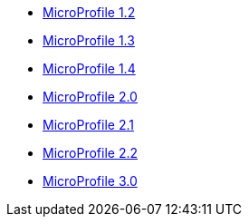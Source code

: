 * xref:microprofile-1.2-javadoc.adoc[MicroProfile 1.2]
* xref:microprofile-1.3-javadoc.adoc[MicroProfile 1.3]
* xref:microprofile-1.4-javadoc.adoc[MicroProfile 1.4]
* xref:microprofile-2.0-javadoc.adoc[MicroProfile 2.0]
* xref:microprofile-2.1-javadoc.adoc[MicroProfile 2.1]
* xref:microprofile-2.2-javadoc.adoc[MicroProfile 2.2]
* xref:microprofile-3.0-javadoc.adoc[MicroProfile 3.0]